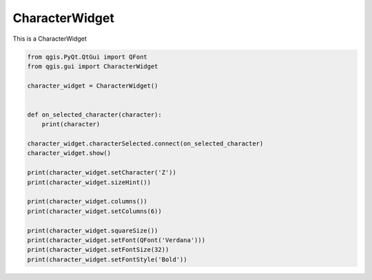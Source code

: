 

.. _sphx_glr_docs_pyqgis_developer_cookbook_gallery_qgis-sample-CharacterWidget.py:


CharacterWidget
=============================

This is a CharacterWidget



.. code-block:: python

    from qgis.PyQt.QtGui import QFont
    from qgis.gui import CharacterWidget

    character_widget = CharacterWidget()


    def on_selected_character(character):
        print(character)

    character_widget.characterSelected.connect(on_selected_character)
    character_widget.show()

    print(character_widget.setCharacter('Z'))
    print(character_widget.sizeHint())

    print(character_widget.columns())
    print(character_widget.setColumns(6))

    print(character_widget.squareSize())
    print(character_widget.setFont(QFont('Verdana')))
    print(character_widget.setFontSize(32))
    print(character_widget.setFontStyle('Bold'))


.. rst-class:: sphx-glr-timing

   **Total running time of the script:** ( 0 minutes  0.000 seconds)



.. only :: html

 .. container:: sphx-glr-footer


  .. container:: sphx-glr-download

     :download:`Download Python source code: qgis-sample-CharacterWidget.py <qgis-sample-CharacterWidget.py>`



  .. container:: sphx-glr-download

     :download:`Download Jupyter notebook: qgis-sample-CharacterWidget.ipynb <qgis-sample-CharacterWidget.ipynb>`


.. only:: html

 .. rst-class:: sphx-glr-signature

    `Gallery generated by Sphinx-Gallery <https://sphinx-gallery.readthedocs.io>`_
